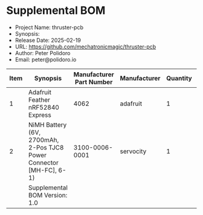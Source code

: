 #+OPTIONS: toc:nil title:nil num:nil ^:nil
#+LATEX_HEADER: \usepackage{adjustbox}
#+LATEX_HEADER: \usepackage[margin=2cm]{geometry}
* Supplemental BOM
- Project Name: thruster-pcb
- Synopsis: 
- Release Date: 2025-02-19
- URL: https://github.com/mechatronicmagic/thruster-pcb
- Author: Peter Polidoro
- Email: peter@polidoro.io
#+BEGIN_TABLE
#+LATEX: \adjustbox{max width=\linewidth}{
#+ATTR_LATEX: :center nil
| Item | Synopsis                                                            | Manufacturer Part Number | Manufacturer | Quantity |  Cost | Total |
|------+---------------------------------------------------------------------+--------------------------+--------------+----------+-------+-------|
|    1 | Adafruit Feather nRF52840 Express                                   |                     4062 | adafruit     |        1 | 24.95 | 24.95 |
|    2 | NiMH Battery (6V, 2700mAh, 2-Pos TJC8 Power Connector [MH-FC], 6-1) |           3100-0006-0001 | servocity    |        1 | 14.99 | 14.99 |
|------+---------------------------------------------------------------------+--------------------------+--------------+----------+-------+-------|
|      | Supplemental BOM Version: 1.0              |                          |              |          | Total | 39.94 |
#+TBLFM: @2$1..@>>$1=@#-1::$7=$5*$6;%0.2f::@>$7=vsum(@2..@-1);%0.2f
#+LATEX: }
#+END_TABLE

